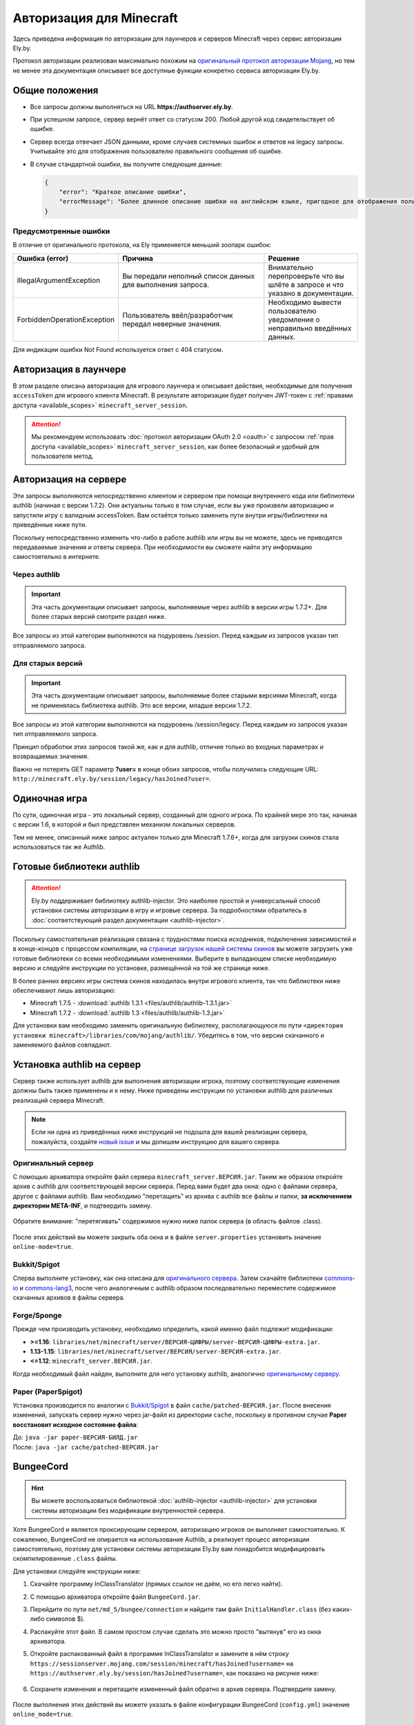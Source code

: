 Авторизация для Minecraft
-------------------------

Здесь приведена информация по авторизации для лаунчеров и серверов Minecraft через сервис авторизации Ely.by.

Протокол авторизации реализован максимально похожим на `оригинальный протокол авторизации Mojang <http://wiki.vg/Authentication>`_, но тем не менее эта документация описывает все доступные функции конкретно сервиса авторизации Ely.by.

Общие положения
===============

* Все запросы должны выполняться на URL **https://authserver.ely.by**.

* При успешном запросе, сервер вернёт ответ со статусом 200. Любой другой код свидетельствует об ошибке.

* Сервер всегда отвечает JSON данными, кроме случаев системных ошибок и ответов на legacy запросы. Учитывайте это для отображения пользователю правильного сообщения об ошибке.

* В случае стандартной ошибки, вы получите следующие данные:

  .. code-block:: javascript

     {
         "error": "Краткое описание ошибки",
         "errorMessage": "Более длинное описание ошибки на английском языке, пригодное для отображения пользователю."
     }

Предусмотренные ошибки
~~~~~~~~~~~~~~~~~~~~~~

В отличие от оригинального протокола, на Ely применяется меньший зоопарк ошибок:

.. list-table::
   :widths: 20 50 30
   :header-rows: 1

   * - Ошибка (error)
     - Причина
     - Решение
   * - IllegalArgumentException
     - Вы передали неполный список данных для выполнения запроса.
     - Внимательно перепроверьте что вы шлёте в запросе и что указано в документации.
   * - ForbiddenOperationException
     - Пользователь ввёл/разработчик передал неверные значения.
     - Необходимо вывести пользователю уведомление о неправильно введённых данных.

Для индикации ошибки Not Found используется ответ с 404 статусом.

Авторизация в лаунчере
======================

В этом разделе описана авторизация для игрового лаунчера и описывает действия, необходимые для получения ``accessToken`` для игрового клиента Minecraft. В результате авторизации будет получен JWT-токен с :ref:`правами доступа <available_scopes>` ``minecraft_server_session``.

.. attention:: Мы рекомендуем использовать :doc:`протокол авторизации OAuth 2.0 <oauth>` с запросом :ref:`прав доступа <available_scopes>` ``minecraft_server_session``, как более безопасный и удобный для пользователя метод.

.. function:: POST /auth/authenticate

   Непосредственная авторизация пользователя, используя его логин (ник или E‑mail), пароль и токен двухфакторной аутентификации.

   :param string username: Никнейм пользователя или его E‑mail (более предпочтительно).
   :param string password: Пароль пользователя или комбинация ``пароль:токен``.
   :param string clientToken: Уникальный токен лаунчера пользователя.
   :param bool requestUser: Если поле передано как ``true``, то в ответе сервера будет присутствовать поле ``user``.

   Система аккаунтов Ely.by поддерживает защиту пользователей посредством двухфакторной аутентификации. В оригинальном протоколе авторизации Mojang не предусмотрено возможности для передачи TOTP-токенов. Для решения этой проблемы и сохранения совместимости с реализацией сервера `Yggdrasil <https://minecraft.gamepedia.com/Yggdrasil>`_, мы предлагаем передавать токен в поле ``password`` в формате ``пароль:токен``.

   К сожалению, не все пользователи осведомлены об этой возможности, поэтому будет лучше при получении ошибки о защищённости аккаунта пользователя двухфакторной аутентификацией явно запросить у него токен и склеить его программно.

   Логика следующая:

   #. Если пользователь указал верные логин и пароль, но для его аккаунта включена двухфакторная аутентификация, вы получите ответ с ``401`` статусом и следующим содержимым:

      .. code-block:: javascript

         {
             "error": "ForbiddenOperationException",
             "errorMessage": "Account protected with two factor auth."
         }

   #. При получении этой ошибки, необходимо запросить у пользователя ввод TOTP‑токена, после чего повторить запрос на авторизацию с теми же учётными данными, добавив к паролю постфикс в виде ``:токен``, где ``токен`` — это значение, введённое пользователем.

      Если пароль пользователя был "password123", а токен "123456", то после склейки поле ``password`` примет значение "password123:123456".

   #. Если в результате этих действий вы получите ответ с ``401`` статутом и ``errorMessage`` "Invalid credentials. Invalid email or password.", то это будет свидетельствовать о том, что переданный токен неверен и его нужно перезапросить у пользователя.

   Если все данные будут переданы верно, вы получите следующий ответ:

   .. code-block:: javascript

      {
          "accessToken": "Длинная_строка_содержащая_access_token",
          "clientToken": "Переданный_в_запросе_client_token",
          "availableProfiles": [
              {
                  "id": "UUID_пользователя_без_дефисов",
                  "name": "Текущий_username_пользователя"
              }
          ],
          "selectedProfile": {
              "id": "UUID_пользователя_без_дефисов",
              "name": "Текущий_username_пользователя"
          },
          "user": { /* Только если передан параметр requestUser */
              "id": "UUID_пользователя_без_дефисов",
              "username": "Текущий_username_пользователя",
              "properties": [
                  {
                      "name": "preferredLanguage",
                      "value": "ru"
                  }
              ]
          }
      }

.. function:: POST /auth/refresh

   Обновляет валидный ``accessToken``. Этот запрос позволяет не хранить на клиенте его пароль, а оперировать только сохранённым значением ``accessToken`` для практически бесконечной возможности проходить авторизацию.

   :param string accessToken: Уникальный ключ, полученный после авторизации.
   :param string clientToken: Уникальный идентификатор клиента, относительно которого получен accessToken.
   :param bool requestUser: Если поле передано как ``true``, то в ответе сервера будет присутствовать поле ``user``.

   .. note:: В оригинальном протоколе так же передаётся значение ``selectedProfile``, но в реализации Mojang он не влияет ни на что. Наша реализация сервера авторизации игнорирует этот параметр и опирается на значения ``accessToken`` и ``clientToken``.

   В случае получения какой-либо предусмотренной ошибки, следует заново запросить пароль пользователя и произвести обычную авторизацию.

   Успешный ответ:

   .. code-block:: javascript

      {
          "accessToken": "Новая_длинная_строка_ содержащая_access_token",
          "clientToken": "Переданный_в_запросе_client_token",
          "selectedProfile": {
              "id": "UUID_пользователя_без_дефисов",
              "name": "Текущий_username_пользователя"
          },
          "user": { /* Только если передан параметр requestUser */
              "id": "UUID_пользователя_без_дефисов",
              "username": "Текущий_username_пользователя",
              "properties": [
                  {
                      "name": "preferredLanguage",
                      "value": "ru"
                  }
              ]
          }
      }

.. function:: POST /auth/validate

   Этот запрос позволяет проверить валиден ли указанный accessToken или нет. Этот запрос не обновляет токен и его время жизни, а только позволяет удостовериться, что он ещё действительный.

   :param string accessToken: Токен доступа, полученный после авторизации.

   Успешным ответом будет являться пустое тело. При ошибке будет получен **400** или **401** статус. Пример ответа сервера при отправке истёкшего токена:

   .. code-block:: javascript

     {
         "error": "ForbiddenOperationException",
         "errorMessage": "Token expired."
     }

.. function:: POST /auth/signout

   Этот запрос позволяет выполнить инвалидацию всех выданных пользователю токенов.

   :param string username: Никнейм пользователя или его E-mail (более предпочтительно).
   :param string password: Пароль пользователя.

   Успешным ответом будет являться пустое тело. Ориентируйтесь на поле **error** в теле ответа.

.. function:: POST /auth/invalidate

   Запрос позволяет инвалидировать accessToken. В случае, если переданный токен не удастся найти в хранилище токенов, ошибка не будет сгенерирована и вы получите успешный ответ.

   Входные параметры:

   :param string accessToken: Уникальный ключ, полученный после авторизации.
   :param string clientToken: Уникальный идентификатор клиента, относительно которого получен accessToken.

   Успешным ответом будет являться пустое тело. Ориентируйтесь на поле **error** в теле ответа.

Авторизация на сервере
======================

Эти запросы выполняются непосредственно клиентом и сервером при помощи внутреннего кода или библиотеки authlib (начиная с версии 1.7.2). Они актуальны только в том случае, если вы уже произвели авторизацию и запустили игру с валидным accessToken. Вам остаётся только заменить пути внутри игры/библиотеки на приведённые ниже пути.

Поскольку непосредственно изменить что-либо в работе authlib или игры вы не можете, здесь не приводятся передаваемые значения и ответы сервера. При необходимости вы сможете найти эту информацию самостоятельно в интернете.

Через authlib
~~~~~~~~~~~~~

.. important:: Эта часть документации описывает запросы, выполняемые через authlib в версии игры 1.7.2+. Для более старых версий смотрите раздел ниже.

Все запросы из этой категории выполняются на подуровень /session. Перед каждым из запросов указан тип отправляемого запроса.

.. function:: POST /session/join

   Запрос на этот URL производится клиентом в момент подключения к серверу с online-mode=true.

.. function:: GET /session/hasJoined

   Запрос на этот URL выполняет сервер с online-mode=true после того, как клиент, пытающийся к нему подключится, успешно выполнит join запрос.

   .. attention:: Внутри тела ответа есть параметр **properties**, который, в свою очередь, содержит поле **value** с закодированной в ней base64 строкой. В оригинальной системе авторизации данные зашифрованы с помощью приватного ключа и расшифровывались на клиенте с помощью публичного. Ely, в свою очередь, **не выполняет шифрацию вовсе**, поэтому вам необходимо отключить проверку подписи в библиотеке authlib. В противном случае текстуры всегда будут признаваться невалидными.

Для старых версий
~~~~~~~~~~~~~~~~~

.. important:: Эта часть документации описывает запросы, выполняемые более старыми версиями Minecraft, когда не применялась библиотека authlib. Это все версии, младше версии 1.7.2.

Все запросы из этой категории выполняются на подуровень /session/legacy. Перед каждым из запросов указан тип отправляемого запроса.

Принцип обработки этих запросов такой же, как и для authlib, отличие только во входных параметрах и возвращаемых значения.

.. function:: GET /session/legacy/join

   Запрос на этот URL производится клиентом в момент подключения к серверу с online-mode=true.

.. function:: GET /session/legacy/hasJoined

   Запрос на этот URL выполняет сервер с online-mode=true после того, как клиент, пытающийся к нему подключится, успешно выполнит join запрос.

Важно не потерять GET параметр **?user=** в конце обоих запросов, чтобы получились следующие URL: ``http://minecraft.ely.by/session/legacy/hasJoined?user=``.

Одиночная игра
==============

По сути, одиночная игра - это локальный сервер, созданный для одного игрока. По крайней мере это так, начиная с версии 1.6, в которой и был представлен механизм локальных серверов.

Тем не менее, описанный ниже запрос актуален только для Minecraft 1.7.6+, когда для загрузки скинов стала использоваться так же Authlib.

.. _profile-request:

.. function:: GET /session/profile/{uuid}

   Запрос на этот URL выполняется клиентом в одиночной игре на локальном сервере (созданном посредством самой игры). В URL передаётся UUID пользователя, с которым был запущен клиент, а в ответ получается информация о текстурах игрока в таком же формате, как и при hasJoined запросе.

Готовые библиотеки authlib
==========================

.. attention:: Ely.by поддерживает библиотеку authlib-injector. Это наиболее простой и универсальный способ установки системы авторизации в игру и игровые сервера. За подробностями обратитесь в :doc:`соответствующий раздел документации <authlib-injector>`.

Поскольку самостоятельная реализация связана с трудностями поиска исходников, подключения зависимостей и в конце-концов с процессом компиляции, на `странице загрузок нашей системы скинов <https://ely.by/load>`_ вы можете загрузить уже готовые библиотеки со всеми необходимыми изменениями. Выберите в выпадающем списке необходимую версию и следуйте инструкции по установке, размещённой на той же странице ниже.

В более ранних версиях игры система скинов находилась внутри игрового клиента, так что библиотеки ниже обеспечивают лишь авторизацию:

* Minecraft 1.7.5 - :download:`authlib 1.3.1 <files/authlib/authlib-1.3.1.jar>`

* Minecraft 1.7.2 - :download:`authlib 1.3 <files/authlib/authlib-1.3.jar>`

Для установки вам необходимо заменить оригинальную библиотеку, располагающуюся по пути ``<директория установки minecraft>/libraries/com/mojang/authlib/``. Убедитесь в том, что версии скачанного и заменяемого файлов совпадают.

.. _install-server:

Установка authlib на сервер
===========================

Сервер также использует authlib для выполнения авторизации игрока, поэтому соответствующие изменения должны быть также применены и к нему. Ниже приведены инструкции по установки authlib для различных реализаций сервера Minecraft.

.. note:: Если ни одна из приведённых ниже инструкций не подошла для вашей реализации сервера, пожалуйста, создайте `новый issue <https://github.com/elyby/docs/issues/new>`_ и мы допишем инструкцию для вашего сервера.

.. _vanilla:

Оригинальный сервер
~~~~~~~~~~~~~~~~~~~

С помощью архиватора откройте файл сервера ``minecraft_server.ВЕРСИЯ.jar``. Таким же образом откройте архив с authlib для соответствующей версии сервера. Перед вами будет два окна: одно с файлами сервера, другое с файлами authlib. Вам необходимо "перетащить" из архива с authlib все файлы и папки, **за исключением директории META-INF**, и подтвердить замену.

.. figure:: images/minecraft-auth/authlib-install.png
   :align: center
   :alt: Процесс установки Authlib

   Обратите внимание: "перетягивать" содержимое нужно ниже папок сервера (в область файлов .class).

После этих действий вы можете закрыть оба окна и в файле ``server.properties`` установить значение ``online-mode=true``.

Bukkit/Spigot
~~~~~~~~~~~~~

Сперва выполните установку, как она описана для `оригинального сервера <#vanilla>`_. Затем скачайте библиотеки `commons-io <https://repo1.maven.org/maven2/commons-io/commons-io/2.5/commons-io-2.5.jar>`_ и `commons-lang3 <https://repo1.maven.org/maven2/org/apache/commons/commons-lang3/3.5/commons-lang3-3.5.jar>`_, после чего аналогичным с authlib образом последовательно переместите содержимое скачанных архивов в файлы сервера.

Forge/Sponge
~~~~~~~~~~~~

Прежде чем производить установку, необходимо определить, какой именно файл подлежит модификации:

* **>=1.16**: ``libraries/net/minecraft/server/ВЕРСИЯ-ЦИФРЫ/server-ВЕРСИЯ-ЦИФРЫ-extra.jar``.
* **1.13-1.15**: ``libraries/net/minecraft/server/ВЕРСИЯ/server-ВЕРСИЯ-extra.jar``.
* **<=1.12**: ``minecraft_server.ВЕРСИЯ.jar``.

Когда необходимый файл найден, выполните для него установку authlib, аналогично `оригинальному серверу <#vanilla>`_.

Paper (PaperSpigot)
~~~~~~~~~~~~~~~~~~~

Установка производится по аналогии с `Bukkit/Spigot <#bukkit-spigot>`_ в файл ``cache/patched-ВЕРСИЯ.jar``. После внесения изменений, запускать сервер нужно через jar-файл из директории ``cache``, поскольку в противном случае **Paper восстановит исходное состояние файла**:

| До: ``java -jar paper-ВЕРСИЯ-БИЛД.jar``
| После: ``java -jar cache/patched-ВЕРСИЯ.jar``

BungeeCord
==========

.. hint:: Вы можете воспользоваться библиотекой :doc:`authlib-injector <authlib-injector>` для установки системы авторизации без модификации внутренностей сервера.

Хотя BungeeCord и является проксирующим сервером, авторизацию игроков он выполняет самостоятельно. К сожалению, BungeeCord не опирается на использование Authlib, а реализует процесс авторизации самостоятельно, поэтому для установки системы авторизации Ely.by вам понадобится модифицировать скомпилированные ``.class`` файлы.

Для установки следуйте инструкции ниже:

#. Скачайте программу InClassTranslator (прямых ссылок не даём, но его легко найти).

#. С помощью архиватора откройте файл ``BungeeCord.jar``.

#. Перейдите по пути ``net/md_5/bungee/connection`` и найдите там файл ``InitialHandler.class`` (без каких-либо символов $).

#. Распакуйте этот файл. В самом простом случае сделать это можно просто "вытянув" его из окна архиватора.

#. Откройте распакованный файл в программе InClassTranslator и замените в нём строку ``https://sessionserver.mojang.com/session/minecraft/hasJoined?username=`` на ``https://authserver.ely.by/session/hasJoined?username=``, как показано на рисунке ниже:

   .. figure:: images/minecraft-auth/bungeecord_inclasstranslator.png
      :align: center
      :alt: Редактирование в InClassTranslator

#. Сохраните изменения и перетащите измененный файл обратно в архив сервера. Подтвердите замену.

   .. figure:: images/minecraft-auth/bungeecord_move.png
      :align: center
      :alt: Перетаскивание отредактированного файла назад в архив

После выполнения этих действий вы можете указать в файле конфигурации BungeeCord (``config.yml``) значение ``online_mode=true``.

.. important:: Мы также рекомендуем выполнить установку Authlib на все сервера позади BungeeCord. Это может быть необходимо для плагинов, которые используют API Mojang. Инструкция по установке на конечные сервера приведена `выше <#install-server>`_.

   При этом все сервера должны иметь в своей конфигурации (``server.properties``) значение ``online-mode=false``, поскольку пользователи уже авторизованы силами BungeeCord.

Установка на версии ниже 1.7.2
==============================

Для более старых версий существует достаточно большое многообразие различных случаев, раскрыть которые в этой документации не представляется возможным. Вся установка заключается в замене определённых строк в определённых классах через InClassTranslator.

На форуме RuBukkit есть отличный пост, в котором собрана вся нужна информация по именам классов на различных версиях Minecraft. Переписывать его сюда не имеет смысла, так что просто перейдите на его страницу и найдите нужную версию.

|rubukkit_link|.

.. |rubukkit_link| raw:: html

   <a href="http://www.rubukkit.org/threads/spisok-klassov-i-klientov-dlja-mcp.25108/#post-303710" target="_blank">RuBukkit -
   Список классов и клиентов для MCP</a>

Пример установки
~~~~~~~~~~~~~~~~

Предположим, что вы хотите установить авторизацию на сервер версии 1.5.2.

Сначала вы переходите по вышеприведённой ссылке, выбираете нужную версию (1.5.2) и видите список классов:

* **bdk.class** - путь до joinserver

* **jg.class** - путь до checkserver

Затем вы должны взять .jar файл клиента и открыть его любым архиватором. После чего вам необходимо найти файл **bdk.class**. Для этого удобно воспользоваться поиском.

После того, как вы нашли файл, его нужно извлечь из архива - просто перетащите его оттуда в удобную для вас дирикторию.

Дальше запустите InClassTranslator и в нём откройте этот класс. Слева будет список найденных в файле строк, которые вы можете изменить. Нужно заменить только строку, отвечающую за запрос на подключение к серверу:

.. figure:: images/minecraft-auth/installing_by_inclasstranslator.png
   :align: center
   :alt: Порядок редактирования: выбрать нужную строку, изменить, сохранить.

После этого вам нужно положить изменённый .class обратно в .jar файл игры.

Ту же самую операцию вам необходимо провести и с сервером, только заменить ссылку на hasJoined.

-----------------------

После этих действий вам нужно в настройках включить online-mode=true и сервер станет пускать на себя только тех игроков, которые будут авторизованы через Ely.by.
